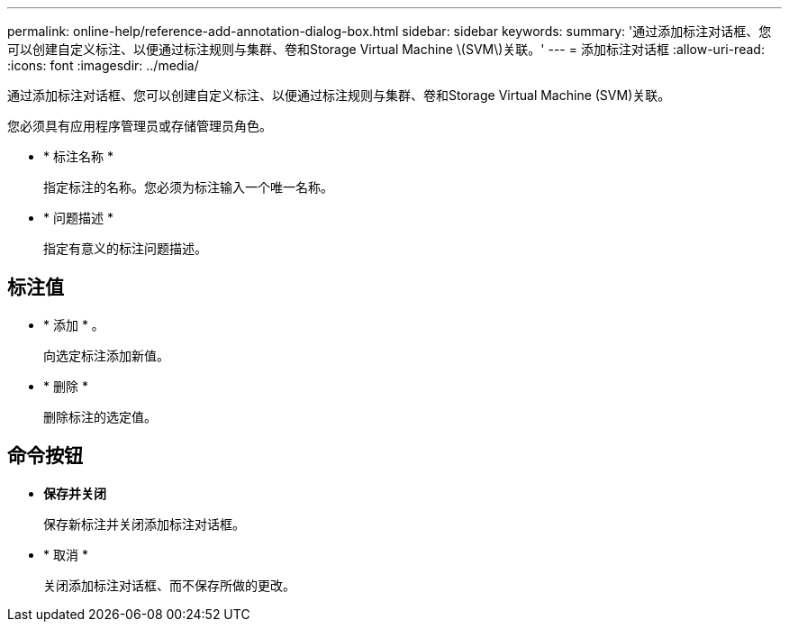 ---
permalink: online-help/reference-add-annotation-dialog-box.html 
sidebar: sidebar 
keywords:  
summary: '通过添加标注对话框、您可以创建自定义标注、以便通过标注规则与集群、卷和Storage Virtual Machine \(SVM\)关联。' 
---
= 添加标注对话框
:allow-uri-read: 
:icons: font
:imagesdir: ../media/


[role="lead"]
通过添加标注对话框、您可以创建自定义标注、以便通过标注规则与集群、卷和Storage Virtual Machine (SVM)关联。

您必须具有应用程序管理员或存储管理员角色。

* * 标注名称 *
+
指定标注的名称。您必须为标注输入一个唯一名称。

* * 问题描述 *
+
指定有意义的标注问题描述。





== 标注值

* * 添加 * 。
+
向选定标注添加新值。

* * 删除 *
+
删除标注的选定值。





== 命令按钮

* *保存并关闭*
+
保存新标注并关闭添加标注对话框。

* * 取消 *
+
关闭添加标注对话框、而不保存所做的更改。


